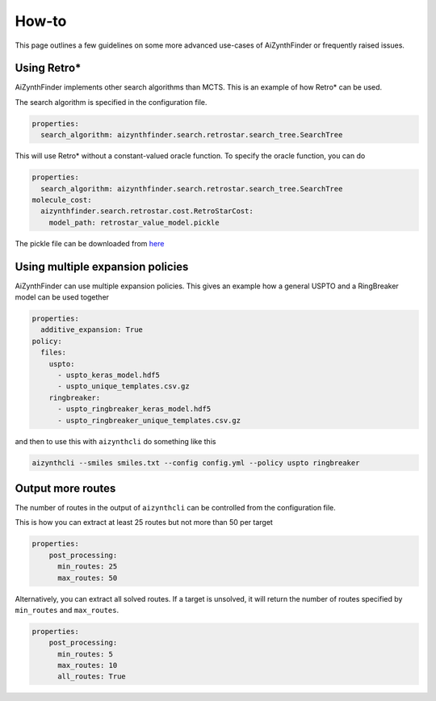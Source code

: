 How-to
=======

This page outlines a few guidelines on some more advanced use-cases of AiZynthFinder or
frequently raised issues.


Using Retro*
------------

AiZynthFinder implements other search algorithms than MCTS. This is an example of how Retro* can be used.

The search algorithm is specified in the configuration file.

.. code-block:: yaml

    properties:
      search_algorithm: aizynthfinder.search.retrostar.search_tree.SearchTree


This will use Retro* without a constant-valued oracle function. To specify the oracle function, you can 
do

.. code-block:: yaml

    properties:
      search_algorithm: aizynthfinder.search.retrostar.search_tree.SearchTree
    molecule_cost:
      aizynthfinder.search.retrostar.cost.RetroStarCost:
        model_path: retrostar_value_model.pickle

The pickle file can be downloaded from `here <https://github.com/MolecularAI/PaRoutes/blob/main/publication/retrostar_value_model.pickle?raw=true>`_ 


Using multiple expansion policies
---------------------------------

AiZynthFinder can use multiple expansion policies. This gives an example how a general USPTO and a RingBreaker model
can be used together

.. code-block:: yaml

    properties:
      additive_expansion: True
    policy:
      files:
        uspto:
          - uspto_keras_model.hdf5
          - uspto_unique_templates.csv.gz
        ringbreaker:
          - uspto_ringbreaker_keras_model.hdf5
          - uspto_ringbreaker_unique_templates.csv.gz


and then to use this with ``aizynthcli`` do something like this

.. code-block::

    aizynthcli --smiles smiles.txt --config config.yml --policy uspto ringbreaker


Output more routes
------------------

The number of routes in the output of ``aizynthcli`` can be controlled from the configuration file. 

This is how you can extract at least 25 routes but not more than 50 per target

.. code-block:: yaml

    properties:
        post_processing:
          min_routes: 25
          max_routes: 50

Alternatively, you can extract all solved routes. If a target is unsolved, it will return the number 
of routes specified by ``min_routes`` and ``max_routes``.

.. code-block:: yaml

    properties:
        post_processing:
          min_routes: 5
          max_routes: 10
          all_routes: True

